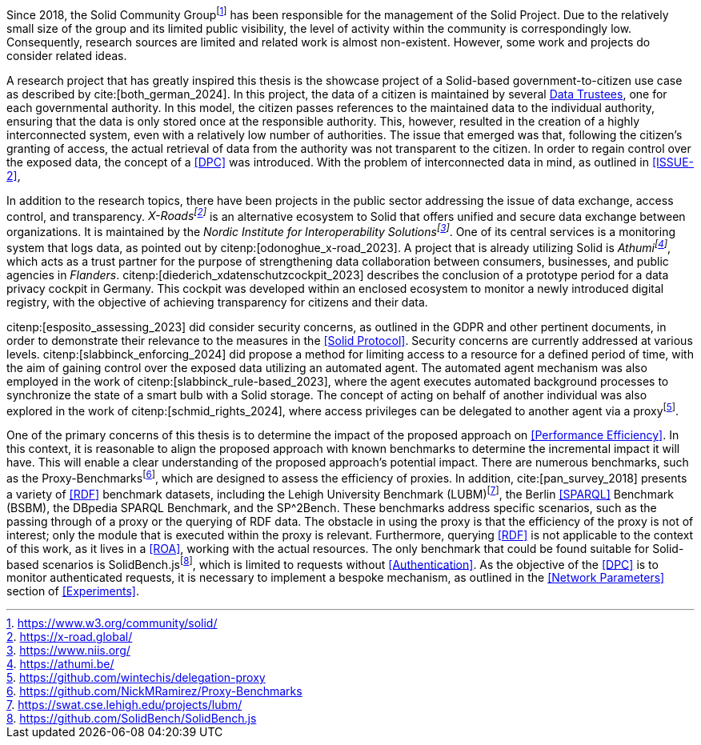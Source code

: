 Since 2018, the Solid Community Groupfootnote:[https://www.w3.org/community/solid/] has been responsible for the management of the Solid Project.
Due to the relatively small size of the group and its limited public visibility, the level of activity within the community is correspondingly low.
Consequently, research sources are limited and related work is almost non-existent.
However, some work and projects do consider related ideas.

// Motivation
A research project that has greatly inspired this thesis is the showcase project of a Solid-based government-to-citizen use case as described by cite:[both_german_2024].
In this project, the data of a citizen is maintained by several <<Data Trustee,Data Trustees>>, one for each governmental authority.
In this model, the citizen passes references to the maintained data to the individual authority, ensuring that the data is only stored once at the responsible authority.
This, however, resulted in the creation of a highly interconnected system, even with a relatively low number of authorities.
The issue that emerged was that, following the citizen's granting of access, the actual retrieval of data from the authority was not transparent to the citizen.
In order to regain control over the exposed data, the concept of a <<DPC>> was introduced.
With the problem of interconnected data in mind, as outlined in <<ISSUE-2>>,

// Projects
In addition to the research topics, there have been projects in the public sector addressing the issue of data exchange, access control, and transparency.
_X-Roadsfootnote:[https://x-road.global/]_ is an alternative ecosystem to Solid that offers unified and secure data exchange between organizations.
It is maintained by the _Nordic Institute for Interoperability Solutionsfootnote:[https://www.niis.org/]_.
One of its central services is a monitoring system that logs data, as pointed out by citenp:[odonoghue_x-road_2023].
A project that is already utilizing Solid is _Athumifootnote:[https://athumi.be/]_, which acts as a trust partner for the purpose of strengthening data collaboration between consumers, businesses, and public agencies in _Flanders_.
citenp:[diederich_xdatenschutzcockpit_2023] describes the conclusion of a prototype period for a data privacy cockpit in Germany.
This cockpit was developed within an enclosed ecosystem to monitor a newly introduced digital registry, with the objective of achieving transparency for citizens and their data.

// Solid and Access Control
citenp:[esposito_assessing_2023] did consider security concerns, as outlined in the GDPR and other pertinent documents, in order to demonstrate their relevance to the measures in the <<Solid Protocol>>.
Security concerns are currently addressed at various levels.
citenp:[slabbinck_enforcing_2024] did propose a method for limiting access to a resource for a defined period of time, with the aim of gaining control over the exposed data utilizing an automated agent.
The automated agent mechanism was also employed in the work of citenp:[slabbinck_rule-based_2023], where the agent executes automated background processes to synchronize the state of a smart bulb with a Solid storage.
The concept of acting on behalf of another individual was also explored in the work of citenp:[schmid_rights_2024], where access privileges can be delegated to another agent via a proxyfootnote:[https://github.com/wintechis/delegation-proxy].

// Benchmark
One of the primary concerns of this thesis is to determine the impact of the proposed approach on <<Performance Efficiency>>.
In this context, it is reasonable to align the proposed approach with known benchmarks to determine the incremental impact it will have.
This will enable a clear understanding of the proposed approach's potential impact.
There are numerous benchmarks, such as the Proxy-Benchmarksfootnote:[https://github.com/NickMRamirez/Proxy-Benchmarks], which are designed to assess the efficiency of proxies.
In addition, cite:[pan_survey_2018] presents a variety of <<RDF>> benchmark datasets, including the Lehigh University Benchmark (LUBM)footnote:[https://swat.cse.lehigh.edu/projects/lubm/], the Berlin <<SPARQL>> Benchmark (BSBM), the DBpedia SPARQL Benchmark, and the SP^2Bench.
These benchmarks address specific scenarios, such as the passing through of a proxy or the querying of RDF data.
The obstacle in using the proxy is that the efficiency of the proxy is not of interest; only the module that is executed within the proxy is relevant.
Furthermore, querying <<RDF>> is not applicable to the context of this work, as it lives in a <<ROA>>, working with the actual resources.
The only benchmark that could be found suitable for Solid-based scenarios is SolidBench.jsfootnote:[https://github.com/SolidBench/SolidBench.js], which is limited to requests without <<Authentication>>.
As the objective of the <<DPC>> is to monitor authenticated requests, it is necessary to implement a bespoke mechanism, as outlined in the <<Network Parameters>> section of xref:Experiments[xrefstyle="short"].
